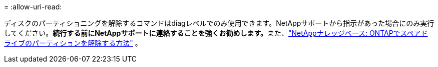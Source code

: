 = 
:allow-uri-read: 


ディスクのパーティショニングを解除するコマンドはdiagレベルでのみ使用できます。NetAppサポートから指示があった場合にのみ実行してください。**続行する前にNetAppサポートに連絡することを強くお勧めします。**また、link:https://kb.netapp.com/Advice_and_Troubleshooting/Data_Storage_Systems/FAS_Systems/How_to_unpartition_a_spare_drive_in_ONTAP["NetAppナレッジベース: ONTAPでスペアドライブのパーティションを解除する方法"^] 。
